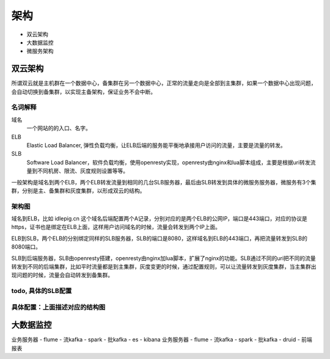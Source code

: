 .. _sre-structure:

*********
架构
*********


* 双云架构
* 大数据监控
* 微服务架构

双云架构
========


所谓双云就是主机群在一个数据中心，备集群在另一个数据中心，正常的流量走向是全部到主集群，如果一个数据中心出现问题，会自动切换到备集群，以实现主备架构，保证业务不会中断。

名词解释
--------------

域名
    一个网站的的入口、名字。

ELB
    Elastic Load Balancer, 弹性负载均衡，让ELB后端的服务能平衡地承接用户访问的流量，主要是流量的转发。

SLB
    Software Load Balancer，软件负载均衡，使用openresty实现，openresty由nginx和lua脚本组成，主要是根据uri转发流量到不同机房、限流、灰度规则设置等等。

一般架构是域名到两个ELB，两个ELB转发流量到相同的几台SLB服务器，最后由SLB转发到具体的微服务服务器，微服务有3个集群，分别是主、备集群和灰度集群，以形成双云的结构。

架构图
--------------

.. blockdiag::


    blockdiag double-cloud {

        orientation = portrait

        A [ label = "域名", shape = cloud];
        B [ label = "主ELB的公网IP", shape = roundedbox];
        C [ label = "备ELB的公网IP", shape = roundedbox];
        D [ label = "同样的SLB服务器"];
        E [ label = "同样的SLB服务器"];
        G [ label = "服务器，微服务现网主集群，部署在主机房", stacked];
        F [ label = "微服务灰度集群", stacked];
        H [ label = "微服务现网备集群，部署在备机房", stacked];

        A -> B;
        A -> C;
        B -> D;
        C -> E;
        D -> G [ label = "主" ];
        E -> G;
        D -> F [ style = dashed , label = "灰度"];
        D -> H [ style = dashed , label = "备"];

        group elb {
        B; C;
        label = "E L B";
        fontsize = 16;

        color = "orange";
        style = dashed;
        shape = line;
        }

        group slb {
        D; E;
        label = "S L B";
        fontsize = 16;
        color = "lightgreen";
        style = dashed;
        shape = line;

        }


   }


域名到ELB，比如 idlepig.cn 这个域名后端配置两个A记录，分别对应的是两个ELB的公网IP，端口是443端口，对应的协议是https，证书也是绑定在ELB上面，这样用户访问域名的时候，流量会转发到两个IP上面。

ELB到SLB，两个ELB的分别绑定同样的SLB服务器，SLB的端口是8080，这样域名到ELB的443端口，再把流量转发到SLB的8080端口。

SLB到后端服务器，SLB由openresty搭建，openresty由nginx加lua脚本，扩展了nginx的功能。SLB通过不同的uri把不同的流量转发到不同的后端集群，比如平时流量都是到主集群，灰度变更的时候，通过配置规则，可以让流量转发到灰度集群，当主集群出现问题的时候，流量会自动转发到备集群。

.. _sre-structure-todo-slb-config:

todo, 具体的SLB配置
----------------------


具体配置：上面描述对应的结构图
---------------------------------------

.. blockdiag::

   blockdiag double-cloud-ip {

        orientation = portrait


        A [ label = "https://www.idlepig.cn", shape = cloud, width = 220];
        B [ label = "49.4.1.2:443", shape = roundedbox];
        C [ label = "49.4.1.3:443", shape = roundedbox];
        D [ label = "10.3.1.2:8080;\n10.3.1.3:8080;\n10.3.1.4:8080;\n10.3.1.5:8080", height = 60];
        E [ label = "10.3.1.2:8080;\n10.3.1.3:8080;\n10.3.1.4:8080;\n10.3.1.5:8080", height = 60];
        G [ label = "10.6.49.9:18080;\n10.6.49.10:18080;\n10.6.49.11:18080", stacked];
        F [ label = "10.5.23.7:18080;\n10.5.23.8:18080", stacked];
        H [ label = "10.7.49.9:18080;\n10.7.49.10:18080;\n10.7.49.11:18080", stacked];

        A -> B;
        A -> C;
        B -> D;
        C -> E;
        D -> G [ label = "主" ];
        E -> G;
        D -> F [ style = dashed , label = "灰度"];
        D -> H [ style = dashed , label = "备"];

        group elb {
        B; C;
        label = "E L B";
        fontsize = 16;
        color = "orange";
        style = dashed;
        shape = line;
        }

        group slb {
        D; E;
        label = "S L B";
        fontsize = 16;
        color = "lightgreen";
        style = dashed;
        shape = line;

        }

   }



大数据监控
============


业务服务器 - flume - 流kafka - spark - 批kafka - es - kibana
业务服务器 - flume - 流kafka - spark - 批kafka - druid - 前端报表